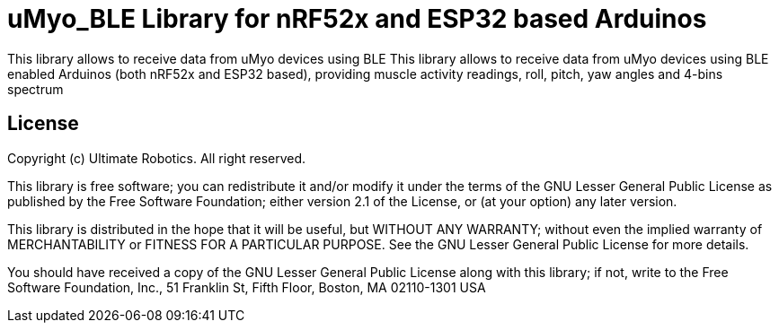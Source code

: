 = uMyo_BLE Library for nRF52x and ESP32 based Arduinos =

This library allows to receive data from uMyo devices using BLE This library allows to receive data from uMyo devices using BLE enabled Arduinos (both nRF52x and ESP32 based), providing muscle activity readings, roll, pitch, yaw angles and 4-bins spectrum


== License ==

Copyright (c) Ultimate Robotics. All right reserved.

This library is free software; you can redistribute it and/or
modify it under the terms of the GNU Lesser General Public
License as published by the Free Software Foundation; either
version 2.1 of the License, or (at your option) any later version.

This library is distributed in the hope that it will be useful,
but WITHOUT ANY WARRANTY; without even the implied warranty of
MERCHANTABILITY or FITNESS FOR A PARTICULAR PURPOSE. See the GNU
Lesser General Public License for more details.

You should have received a copy of the GNU Lesser General Public
License along with this library; if not, write to the Free Software
Foundation, Inc., 51 Franklin St, Fifth Floor, Boston, MA 02110-1301 USA
